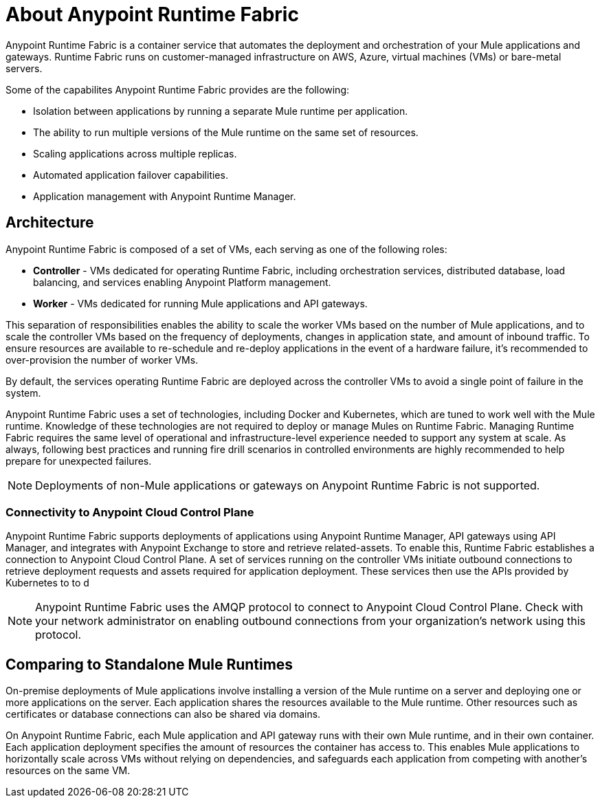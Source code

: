 = About Anypoint Runtime Fabric

Anypoint Runtime Fabric is a container service that automates the deployment and orchestration of your Mule applications and gateways. Runtime Fabric runs on customer-managed infrastructure on AWS, Azure, virtual machines (VMs) or bare-metal servers.

Some of the capabilites Anypoint Runtime Fabric provides are the following:

* Isolation between applications by running a separate Mule runtime per application.
* The ability to run multiple versions of the Mule runtime on the same set of resources.
* Scaling applications across multiple replicas.
* Automated application failover capabilities.
* Application management with Anypoint Runtime Manager.

== Architecture

Anypoint Runtime Fabric is composed of a set of VMs, each serving as one of the following roles:

* *Controller* - VMs dedicated for operating Runtime Fabric, including orchestration services, distributed database, load balancing, and services enabling Anypoint Platform management.
* *Worker* - VMs dedicated for running Mule applications and API gateways.

This separation of responsibilities enables the ability to scale the worker VMs based on the number of Mule applications, and to scale the controller VMs based on the frequency of deployments, changes in application state, and amount of inbound traffic. To ensure resources are available to re-schedule and re-deploy applications in the event of a hardware failure, it's recommended to over-provision the number of worker VMs.

By default, the services operating Runtime Fabric are deployed across the controller VMs to avoid a single point of failure in the system.

Anypoint Runtime Fabric uses a set of technologies, including Docker and Kubernetes, which are tuned to work well with the Mule runtime. Knowledge of these technologies are not required to deploy or manage Mules on Runtime Fabric. Managing Runtime Fabric requires the same level of operational and infrastructure-level experience needed to support any system at scale. As always, following best practices and running fire drill scenarios in controlled environments are highly recommended to help prepare for unexpected failures.

[NOTE]
Deployments of non-Mule applications or gateways on Anypoint Runtime Fabric is not supported.

=== Connectivity to Anypoint Cloud Control Plane

Anypoint Runtime Fabric supports deployments of applications using Anypoint Runtime Manager, API gateways using API Manager, and integrates with Anypoint Exchange to store and retrieve related-assets. To enable this, Runtime Fabric establishes a connection to Anypoint Cloud Control Plane. A set of services running on the controller VMs initiate outbound connections to retrieve deployment requests and assets required for application deployment. These services then use the APIs provided by Kubernetes to to d

[NOTE]
Anypoint Runtime Fabric uses the AMQP protocol to connect to Anypoint Cloud Control Plane. Check with your network administrator on enabling outbound connections from your organization's network using this protocol.

== Comparing to Standalone Mule Runtimes

On-premise deployments of Mule applications involve installing a version of the Mule runtime on a server and deploying one or more applications on the server. Each application shares the resources available to the Mule runtime. Other resources such as certificates or database connections can also be shared via domains.

On Anypoint Runtime Fabric, each Mule application and API gateway runs with their own Mule runtime, and in their own container. Each application deployment specifies the amount of resources the container has access to. This enables Mule applications to horizontally scale across VMs without relying on dependencies, and safeguards each application from competing with another's resources on the same VM.